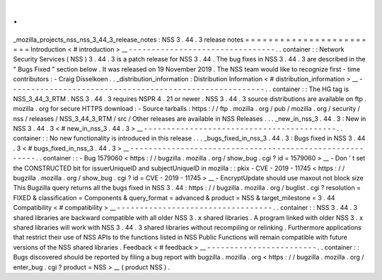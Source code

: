 .
.
_mozilla_projects_nss_nss_3_44_3_release_notes
:
NSS
3
.
44
.
3
release
notes
=
=
=
=
=
=
=
=
=
=
=
=
=
=
=
=
=
=
=
=
=
=
=
=
Introduction
<
#
introduction
>
__
-
-
-
-
-
-
-
-
-
-
-
-
-
-
-
-
-
-
-
-
-
-
-
-
-
-
-
-
-
-
-
-
.
.
container
:
:
Network
Security
Services
(
NSS
)
3
.
44
.
3
is
a
patch
release
for
NSS
3
.
44
.
The
bug
fixes
in
NSS
3
.
44
.
3
are
described
in
the
"
Bugs
Fixed
"
section
below
.
It
was
released
on
19
November
2019
.
The
NSS
team
would
like
to
recognize
first
-
time
contributors
:
-
Craig
Disselkoen
.
.
_distribution_information
:
Distribution
Information
<
#
distribution_information
>
__
-
-
-
-
-
-
-
-
-
-
-
-
-
-
-
-
-
-
-
-
-
-
-
-
-
-
-
-
-
-
-
-
-
-
-
-
-
-
-
-
-
-
-
-
-
-
-
-
-
-
-
-
-
-
-
-
.
.
container
:
:
The
HG
tag
is
NSS_3_44_3_RTM
.
NSS
3
.
44
.
3
requires
NSPR
4
.
21
or
newer
.
NSS
3
.
44
.
3
source
distributions
are
available
on
ftp
.
mozilla
.
org
for
secure
HTTPS
download
:
-
Source
tarballs
:
https
:
/
/
ftp
.
mozilla
.
org
/
pub
/
mozilla
.
org
/
security
/
nss
/
releases
/
NSS_3_44_3_RTM
/
src
/
Other
releases
are
available
in
NSS
Releases
.
.
.
_new_in_nss_3
.
44
.
3
:
New
in
NSS
3
.
44
.
3
<
#
new_in_nss_3
.
44
.
3
>
__
-
-
-
-
-
-
-
-
-
-
-
-
-
-
-
-
-
-
-
-
-
-
-
-
-
-
-
-
-
-
-
-
-
-
-
-
-
-
-
-
-
-
.
.
container
:
:
No
new
functionality
is
introduced
in
this
release
.
.
.
_bugs_fixed_in_nss_3
.
44
.
3
:
Bugs
fixed
in
NSS
3
.
44
.
3
<
#
bugs_fixed_in_nss_3
.
44
.
3
>
__
-
-
-
-
-
-
-
-
-
-
-
-
-
-
-
-
-
-
-
-
-
-
-
-
-
-
-
-
-
-
-
-
-
-
-
-
-
-
-
-
-
-
-
-
-
-
-
-
-
-
-
-
-
-
-
-
.
.
container
:
:
-
Bug
1579060
<
https
:
/
/
bugzilla
.
mozilla
.
org
/
show_bug
.
cgi
?
id
=
1579060
>
__
-
Don
'
t
set
the
CONSTRUCTED
bit
for
issuerUniqueID
and
subjectUniqueID
in
mozilla
:
:
pkix
-
CVE
-
2019
-
11745
<
https
:
/
/
bugzilla
.
mozilla
.
org
/
show_bug
.
cgi
?
id
=
CVE
-
2019
-
11745
>
__
-
EncryptUpdate
should
use
maxout
not
block
size
This
Bugzilla
query
returns
all
the
bugs
fixed
in
NSS
3
.
44
:
https
:
/
/
bugzilla
.
mozilla
.
org
/
buglist
.
cgi
?
resolution
=
FIXED
&
classification
=
Components
&
query_format
=
advanced
&
product
=
NSS
&
target_milestone
=
3
.
44
Compatibility
<
#
compatibility
>
__
-
-
-
-
-
-
-
-
-
-
-
-
-
-
-
-
-
-
-
-
-
-
-
-
-
-
-
-
-
-
-
-
-
-
.
.
container
:
:
NSS
3
.
44
.
3
shared
libraries
are
backward
compatible
with
all
older
NSS
3
.
x
shared
libraries
.
A
program
linked
with
older
NSS
3
.
x
shared
libraries
will
work
with
NSS
3
.
44
.
3
shared
libraries
without
recompiling
or
relinking
.
Furthermore
applications
that
restrict
their
use
of
NSS
APIs
to
the
functions
listed
in
NSS
Public
Functions
will
remain
compatible
with
future
versions
of
the
NSS
shared
libraries
.
Feedback
<
#
feedback
>
__
-
-
-
-
-
-
-
-
-
-
-
-
-
-
-
-
-
-
-
-
-
-
-
-
.
.
container
:
:
Bugs
discovered
should
be
reported
by
filing
a
bug
report
with
bugzilla
.
mozilla
.
org
<
https
:
/
/
bugzilla
.
mozilla
.
org
/
enter_bug
.
cgi
?
product
=
NSS
>
__
(
product
NSS
)
.

